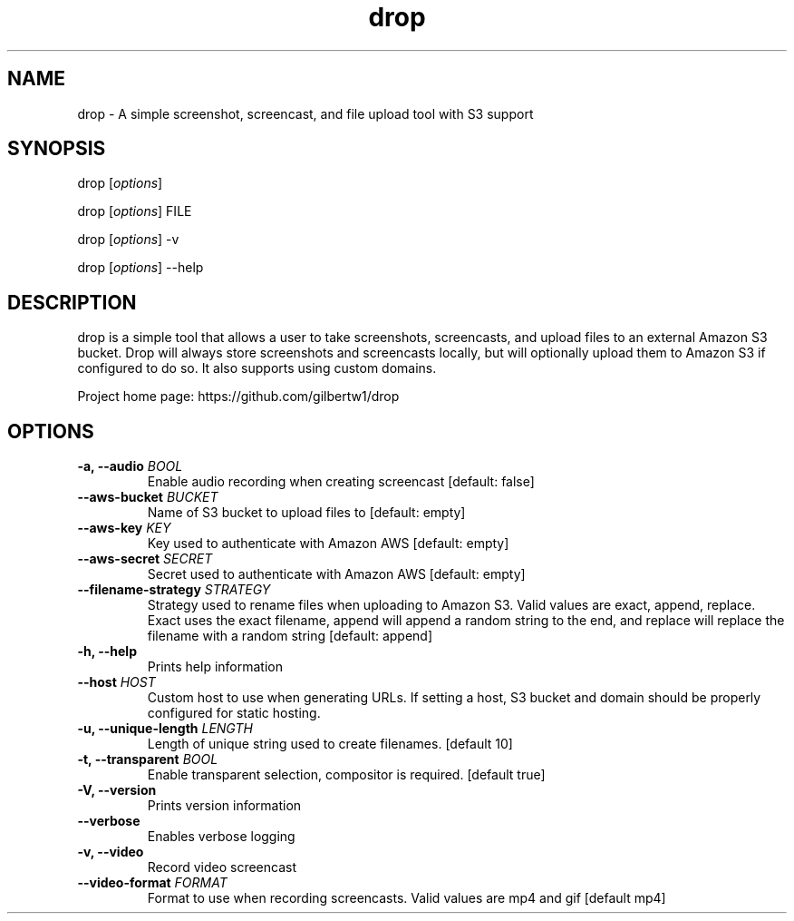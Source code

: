 .\" Automatically generated by Pandoc 1.19.2.1
.\"
.TH "drop" "1"
.hy
.SH NAME
.PP
drop \- A simple screenshot, screencast, and file upload tool with S3
support
.SH SYNOPSIS
.PP
drop [\f[I]options\f[]]
.PP
drop [\f[I]options\f[]] FILE
.PP
drop [\f[I]options\f[]] \-v
.PP
drop [\f[I]options\f[]] \-\-help
.SH DESCRIPTION
.PP
drop is a simple tool that allows a user to take screenshots,
screencasts, and upload files to an external Amazon S3 bucket.
Drop will always store screenshots and screencasts locally, but will
optionally upload them to Amazon S3 if configured to do so.
It also supports using custom domains.
.PP
Project home page: https://github.com/gilbertw1/drop
.SH OPTIONS
.TP
.B \-a, \-\-audio \f[I]BOOL\f[]
Enable audio recording when creating screencast [default: false]
.RS
.RE
.TP
.B \-\-aws\-bucket \f[I]BUCKET\f[]
Name of S3 bucket to upload files to [default: empty]
.RS
.RE
.TP
.B \-\-aws\-key \f[I]KEY\f[]
Key used to authenticate with Amazon AWS [default: empty]
.RS
.RE
.TP
.B \-\-aws\-secret \f[I]SECRET\f[]
Secret used to authenticate with Amazon AWS [default: empty]
.RS
.RE
.TP
.B \-\-filename\-strategy \f[I]STRATEGY\f[]
Strategy used to rename files when uploading to Amazon S3.
Valid values are exact, append, replace.
Exact uses the exact filename, append will append a random string to the
end, and replace will replace the filename with a random string
[default: append]
.RS
.RE
.TP
.B \-h, \-\-help
Prints help information
.RS
.RE
.TP
.B \-\-host \f[I]HOST\f[]
Custom host to use when generating URLs.
If setting a host, S3 bucket and domain should be properly configured
for static hosting.
.RS
.RE
.TP
.B \-u, \-\-unique\-length \f[I]LENGTH\f[]
Length of unique string used to create filenames.
[default 10]
.RS
.RE
.TP
.B \-t, \-\-transparent \f[I]BOOL\f[]
Enable transparent selection, compositor is required.
[default true]
.RS
.RE
.TP
.B \-V, \-\-version
Prints version information
.RS
.RE
.TP
.B \-\-verbose
Enables verbose logging
.RS
.RE
.TP
.B \-v, \-\-video
Record video screencast
.RS
.RE
.TP
.B \-\-video\-format \f[I]FORMAT\f[]
Format to use when recording screencasts.
Valid values are mp4 and gif [default mp4]
.RS
.RE
